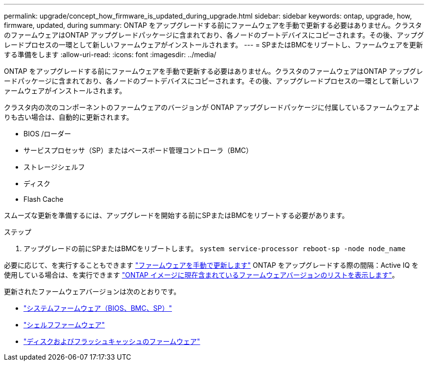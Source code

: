 ---
permalink: upgrade/concept_how_firmware_is_updated_during_upgrade.html 
sidebar: sidebar 
keywords: ontap, upgrade, how, firmware, updated, during 
summary: ONTAP をアップグレードする前にファームウェアを手動で更新する必要はありません。クラスタのファームウェアはONTAP アップグレードパッケージに含まれており、各ノードのブートデバイスにコピーされます。その後、アップグレードプロセスの一環として新しいファームウェアがインストールされます。 
---
= SPまたはBMCをリブートし、ファームウェアを更新する準備をします
:allow-uri-read: 
:icons: font
:imagesdir: ../media/


[role="lead"]
ONTAP をアップグレードする前にファームウェアを手動で更新する必要はありません。クラスタのファームウェアはONTAP アップグレードパッケージに含まれており、各ノードのブートデバイスにコピーされます。その後、アップグレードプロセスの一環として新しいファームウェアがインストールされます。

クラスタ内の次のコンポーネントのファームウェアのバージョンが ONTAP アップグレードパッケージに付属しているファームウェアよりも古い場合は、自動的に更新されます。

* BIOS /ローダー
* サービスプロセッサ（SP）またはベースボード管理コントローラ（BMC）
* ストレージシェルフ
* ディスク
* Flash Cache


スムーズな更新を準備するには、アップグレードを開始する前にSPまたはBMCをリブートする必要があります。

.ステップ
. アップグレードの前にSPまたはBMCをリブートします。 `system service-processor reboot-sp -node node_name`


必要に応じて、を実行することもできます link:../update/firmware-task.html["ファームウェアを手動で更新します"] ONTAP をアップグレードする際の間隔：Active IQ を使用している場合は、を実行できます link:https://activeiq.netapp.com/system-firmware/["ONTAP イメージに現在含まれているファームウェアバージョンのリストを表示します"^]。

更新されたファームウェアバージョンは次のとおりです。

* link:https://mysupport.netapp.com/site/downloads/firmware/system-firmware-diagnostics["システムファームウェア（BIOS、BMC、SP）"^]
* link:https://mysupport.netapp.com/site/downloads/firmware/disk-shelf-firmware["シェルフファームウェア"^]
* link:https://mysupport.netapp.com/site/downloads/firmware/disk-drive-firmware["ディスクおよびフラッシュキャッシュのファームウェア"^]

